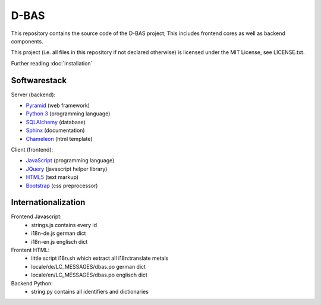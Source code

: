 D-BAS
=====

This repository contains the source code of the D-BAS project; This includes frontend cores as well as backend
components.


This project (i.e. all files in this repository if not declared otherwise) is licensed under the MIT License, see
LICENSE.txt.


Further reading :doc:`installation`


Softwarestack
-------------

Server (backend):

- `Pyramid <http://pylonsproject.org>`_  (web framework)

- `Python 3 <http://www.python.org>`_ (programming language)

- `SQLAlchemy <http://www.sqlalchemy.org/>`_ (database)

- `Sphinx <http://sphinx-doc.org/index.html>`_ (documentation)

- `Chameleon <https://chameleon.readthedocs.org/>`_ (html template)


Client (frontend):

- `JavaScript <https://developer.mozilla.org/en-US/docs/Web/JavaScript>`_ (programming language)

- `JQuery <https://jquery.com/>`_ (javascript helper library)

- `HTML5 <http://www.w3.org/TR/html5/>`_ (text markup)

- `Bootstrap <getbootstrap.com/>`_ (css preprocessor)


Internationalization
--------------------

Frontend Javascript:
 - strings.js contains every id
 - i18n-de.js german dict
 - i18n-en.js englisch dict

Frontent HTML:
 - little script i18n.sh which extract all i18n:translate metals
 - locale/de/LC_MESSAGES/dbas.po german dict
 - locale/en/LC_MESSAGES/dbas.po englisch dict

Backend Python:
 - string.py contains all identifiers and dictionaries